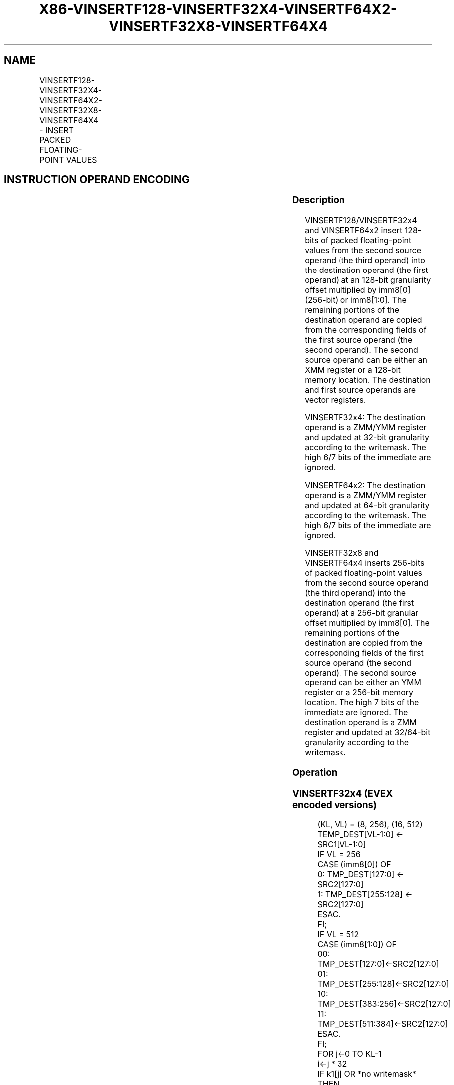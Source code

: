 .nh
.TH "X86-VINSERTF128-VINSERTF32X4-VINSERTF64X2-VINSERTF32X8-VINSERTF64X4" "7" "May 2019" "TTMO" "Intel x86-64 ISA Manual"
.SH NAME
VINSERTF128-VINSERTF32X4-VINSERTF64X2-VINSERTF32X8-VINSERTF64X4 - INSERT PACKED FLOATING-POINT VALUES
.TS
allbox;
l l l l l 
l l l l l .
\fB\fCOpcode/Instruction\fR	\fB\fCOp / En\fR	\fB\fC64/32 bit Mode Support\fR	\fB\fCCPUID Feature Flag\fR	\fB\fCDescription\fR
T{
VEX.256.66.0F3A.W0 18 /r ib VINSERTF128 ymm1, ymm2, xmm3/m128, imm8
T}
	A	V/V	AVX	T{
Insert 128 bits of packed floating\-point values from xmm3/m128 and the remaining values from ymm2 into ymm1.
T}
T{
EVEX.256.66.0F3A.W0 18 /r ib VINSERTF32X4 ymm1 {k1}{z}, ymm2, xmm3/m128, imm8
T}
	C	V/V	AVX512VL AVX512F	T{
Insert 128 bits of packed single\-precision floating\-point values from xmm3/m128 and the remaining values from ymm2 into ymm1 under writemask k1.
T}
T{
EVEX.512.66.0F3A.W0 18 /r ib VINSERTF32X4 zmm1 {k1}{z}, zmm2, xmm3/m128, imm8
T}
	C	V/V	AVX512F	T{
Insert 128 bits of packed single\-precision floating\-point values from xmm3/m128 and the remaining values from zmm2 into zmm1 under writemask k1.
T}
T{
EVEX.256.66.0F3A.W1 18 /r ib VINSERTF64X2 ymm1 {k1}{z}, ymm2, xmm3/m128, imm8
T}
	B	V/V	AVX512VL AVX512DQ	T{
Insert 128 bits of packed double\-precision floating\-point values from xmm3/m128 and the remaining values from ymm2 into ymm1 under writemask k1.
T}
T{
EVEX.512.66.0F3A.W1 18 /r ib VINSERTF64X2 zmm1 {k1}{z}, zmm2, xmm3/m128, imm8
T}
	B	V/V	AVX512DQ	T{
Insert 128 bits of packed double\-precision floating\-point values from xmm3/m128 and the remaining values from zmm2 into zmm1 under writemask k1.
T}
T{
EVEX.512.66.0F3A.W0 1A /r ib VINSERTF32X8 zmm1 {k1}{z}, zmm2, ymm3/m256, imm8
T}
	D	V/V	AVX512DQ	T{
Insert 256 bits of packed single\-precision floating\-point values from ymm3/m256 and the remaining values from zmm2 into zmm1 under writemask k1.
T}
T{
EVEX.512.66.0F3A.W1 1A /r ib VINSERTF64X4 zmm1 {k1}{z}, zmm2, ymm3/m256, imm8
T}
	C	V/V	AVX512F	T{
Insert 256 bits of packed double\-precision floating\-point values from ymm3/m256 and the remaining values from zmm2 into zmm1 under writemask k1.
T}
.TE

.SH INSTRUCTION OPERAND ENCODING
.TS
allbox;
l l l l l l 
l l l l l l .
Op/En	Tuple Type	Operand 1	Operand 2	Operand 3	Operand 4
A	NA	ModRM:reg (w)	VEX.vvvv	ModRM:r/m (r)	Imm8
B	Tuple2	ModRM:reg (w)	EVEX.vvvv	ModRM:r/m (r)	Imm8
C	Tuple4	ModRM:reg (w)	EVEX.vvvv	ModRM:r/m (r)	Imm8
D	Tuple8	ModRM:reg (w)	EVEX.vvvv	ModRM:r/m (r)	Imm8
.TE

.SS Description
.PP
VINSERTF128/VINSERTF32x4 and VINSERTF64x2 insert 128\-bits of packed
floating\-point values from the second source operand (the third operand)
into the destination operand (the first operand) at an 128\-bit
granularity offset multiplied by imm8[0] (256\-bit) or imm8[1:0]\&. The
remaining portions of the destination operand are copied from the
corresponding fields of the first source operand (the second operand).
The second source operand can be either an XMM register or a 128\-\&bit
memory location. The destination and first source operands are vector
registers.

.PP
VINSERTF32x4: The destination operand is a ZMM/YMM register and updated
at 32\-bit granularity according to the writemask. The high 6/7 bits of
the immediate are ignored.

.PP
VINSERTF64x2: The destination operand is a ZMM/YMM register and updated
at 64\-bit granularity according to the writemask. The high 6/7 bits of
the immediate are ignored.

.PP
VINSERTF32x8 and VINSERTF64x4 inserts 256\-bits of packed floating\-point
values from the second source operand (the third operand) into the
destination operand (the first operand) at a 256\-bit granular offset
multiplied by imm8[0]\&. The remaining portions of the destination are
copied from the corresponding fields of the first source operand (the
second operand). The second source operand can be either an YMM register
or a 256\-\&bit memory location. The high 7 bits of the immediate are
ignored. The destination operand is a ZMM register and updated at
32/64\-\&bit granularity according to the writemask.

.SS Operation
.SS VINSERTF32x4 (EVEX encoded versions)
.PP
.RS

.nf
(KL, VL) = (8, 256), (16, 512)
TEMP\_DEST[VL\-1:0] ← SRC1[VL\-1:0]
IF VL = 256
    CASE (imm8[0]) OF
        0: TMP\_DEST[127:0] ← SRC2[127:0]
        1: TMP\_DEST[255:128] ← SRC2[127:0]
    ESAC.
FI;
IF VL = 512
    CASE (imm8[1:0]) OF
        00: TMP\_DEST[127:0]←SRC2[127:0]
        01: TMP\_DEST[255:128]←SRC2[127:0]
        10: TMP\_DEST[383:256]←SRC2[127:0]
        11: TMP\_DEST[511:384]←SRC2[127:0]
    ESAC.
FI;
FOR j←0 TO KL\-1
    i←j * 32
    IF k1[j] OR *no writemask*
        THEN DEST[i+31:i]←TMP\_DEST[i+31:i]
        ELSE
            IF *merging\-masking*
                THEN *DEST[i+31:i] remains unchanged*
                ELSE ; zeroing\-masking
                    DEST[i+31:i] ← 0
            FI
    FI;
ENDFOR
DEST[MAXVL\-1:VL] ← 0

.fi
.RE

.SS VINSERTF64x2 (EVEX encoded versions)
.PP
.RS

.nf
(KL, VL) = (4, 256), (8, 512)
TEMP\_DEST[VL\-1:0] ← SRC1[VL\-1:0]
IF VL = 256
    CASE (imm8[0]) OF
        0: TMP\_DEST[127:0] ← SRC2[127:0]
        1: TMP\_DEST[255:128] ← SRC2[127:0]
    ESAC.
FI;
IF VL = 512
    CASE (imm8[1:0]) OF
        00: TMP\_DEST[127:0]←SRC2[127:0]
        01: TMP\_DEST[255:128]←SRC2[127:0]
        10: TMP\_DEST[383:256]←SRC2[127:0]
        11: TMP\_DEST[511:384]←SRC2[127:0]
    ESAC.
FI;
FOR j←0 TO KL\-1
    i←j * 64
    IF k1[j] OR *no writemask*
        THEN DEST[i+63:i]←TMP\_DEST[i+63:i]
        ELSE
            IF *merging\-masking* ; merging\-masking
                THEN *DEST[i+63:i] remains unchanged*
                ELSE
                        ; zeroing\-masking
                    DEST[i+63:i] ← 0
            FI
    FI;
ENDFOR
DEST[MAXVL\-1:VL] ← 0

.fi
.RE

.SS VINSERTF32x8 (EVEX.U1.512 encoded version)
.PP
.RS

.nf
TEMP\_DEST[VL\-1:0] ← SRC1[VL\-1:0]
CASE (imm8[0]) OF
    0: TMP\_DEST[255:0]←SRC2[255:0]
    1: TMP\_DEST[511:256]←SRC2[255:0]
ESAC.
FOR j←0 TO 15
    i←j * 32
    IF k1[j] OR *no writemask*
        THEN DEST[i+31:i]←TMP\_DEST[i+31:i]
        ELSE
            IF *merging\-masking*
                        ; merging\-masking
                THEN *DEST[i+31:i] remains unchanged*
                ELSE
                        ; zeroing\-masking
                    DEST[i+31:i] ← 0
            FI
    FI;
ENDFOR
DEST[MAXVL\-1:VL] ← 0

.fi
.RE

.SS VINSERTF64x4 (EVEX.512 encoded version)
.PP
.RS

.nf
VL = 512
TEMP\_DEST[VL\-1:0] ← SRC1[VL\-1:0]
CASE (imm8[0]) OF
    0: TMP\_DEST[255:0]←SRC2[255:0]
    1: TMP\_DEST[511:256]←SRC2[255:0]
ESAC.
FOR j←0 TO 7
    i←j * 64
    IF k1[j] OR *no writemask*
        THEN DEST[i+63:i]←TMP\_DEST[i+63:i]
        ELSE
            IF *merging\-masking*
                THEN *DEST[i+63:i] remains unchanged*
                ELSE ; zeroing\-masking
                    DEST[i+63:i] ← 0
            FI
    FI;
ENDFOR
DEST[MAXVL\-1:VL] ← 0

.fi
.RE

.SS VINSERTF128 (VEX encoded version)
.PP
.RS

.nf
TEMP[255:0] ←SRC1[255:0]
CASE (imm8[0]) OF
    0: TEMP[127:0]←SRC2[127:0]
    1: TEMP[255:128]←SRC2[127:0]
ESAC
DEST ←TEMP

.fi
.RE

.SS Intel C/C++ Compiler Intrinsic Equivalent
.PP
.RS

.nf
VINSERTF32x4 \_\_m512 \_mm512\_insertf32x4( \_\_m512 a, \_\_m128 b, int imm);

VINSERTF32x4 \_\_m512 \_mm512\_mask\_insertf32x4(\_\_m512 s, \_\_mmask16 k, \_\_m512 a, \_\_m128 b, int imm);

VINSERTF32x4 \_\_m512 \_mm512\_maskz\_insertf32x4( \_\_mmask16 k, \_\_m512 a, \_\_m128 b, int imm);

VINSERTF32x4 \_\_m256 \_mm256\_insertf32x4( \_\_m256 a, \_\_m128 b, int imm);

VINSERTF32x4 \_\_m256 \_mm256\_mask\_insertf32x4(\_\_m256 s, \_\_mmask8 k, \_\_m256 a, \_\_m128 b, int imm);

VINSERTF32x4 \_\_m256 \_mm256\_maskz\_insertf32x4( \_\_mmask8 k, \_\_m256 a, \_\_m128 b, int imm);

VINSERTF32x8 \_\_m512 \_mm512\_insertf32x8( \_\_m512 a, \_\_m256 b, int imm);

VINSERTF32x8 \_\_m512 \_mm512\_mask\_insertf32x8(\_\_m512 s, \_\_mmask16 k, \_\_m512 a, \_\_m256 b, int imm);

VINSERTF32x8 \_\_m512 \_mm512\_maskz\_insertf32x8( \_\_mmask16 k, \_\_m512 a, \_\_m256 b, int imm);

VINSERTF64x2 \_\_m512d \_mm512\_insertf64x2( \_\_m512d a, \_\_m128d b, int imm);

VINSERTF64x2 \_\_m512d \_mm512\_mask\_insertf64x2(\_\_m512d s, \_\_mmask8 k, \_\_m512d a, \_\_m128d b, int imm);

VINSERTF64x2 \_\_m512d \_mm512\_maskz\_insertf64x2( \_\_mmask8 k, \_\_m512d a, \_\_m128d b, int imm);

VINSERTF64x2 \_\_m256d \_mm256\_insertf64x2( \_\_m256d a, \_\_m128d b, int imm);

VINSERTF64x2 \_\_m256d \_mm256\_mask\_insertf64x2(\_\_m256d s, \_\_mmask8 k, \_\_m256d a, \_\_m128d b, int imm);

VINSERTF64x2 \_\_m256d \_mm256\_maskz\_insertf64x2( \_\_mmask8 k, \_\_m256d a, \_\_m128d b, int imm);

VINSERTF64x4 \_\_m512d \_mm512\_insertf64x4( \_\_m512d a, \_\_m256d b, int imm);

VINSERTF64x4 \_\_m512d \_mm512\_mask\_insertf64x4(\_\_m512d s, \_\_mmask8 k, \_\_m512d a, \_\_m256d b, int imm);

VINSERTF64x4 \_\_m512d \_mm512\_maskz\_insertf64x4( \_\_mmask8 k, \_\_m512d a, \_\_m256d b, int imm);

VINSERTF128 \_\_m256 \_mm256\_insertf128\_ps (\_\_m256 a, \_\_m128 b, int offset);

VINSERTF128 \_\_m256d \_mm256\_insertf128\_pd (\_\_m256d a, \_\_m128d b, int offset);

VINSERTF128 \_\_m256i \_mm256\_insertf128\_si256 (\_\_m256i a, \_\_m128i b, int offset);

.fi
.RE

.SS SIMD Floating\-Point Exceptions
.PP
None

.SS Other Exceptions
.PP
VEX\-encoded instruction, see Exceptions Type 6; additionally

.TS
allbox;
l l 
l l .
#UD	If VEX.L = 0.
.TE

.PP
EVEX\-encoded instruction, see Exceptions Type E6NF.

.SH SEE ALSO
.PP
x86\-manpages(7) for a list of other x86\-64 man pages.

.SH COLOPHON
.PP
This UNOFFICIAL, mechanically\-separated, non\-verified reference is
provided for convenience, but it may be incomplete or broken in
various obvious or non\-obvious ways. Refer to Intel® 64 and IA\-32
Architectures Software Developer’s Manual for anything serious.

.br
This page is generated by scripts; therefore may contain visual or semantical bugs. Please report them (or better, fix them) on https://github.com/ttmo-O/x86-manpages.

.br
Copyleft TTMO 2020 (Turkish Unofficial Chamber of Reverse Engineers - https://ttmo.re).
